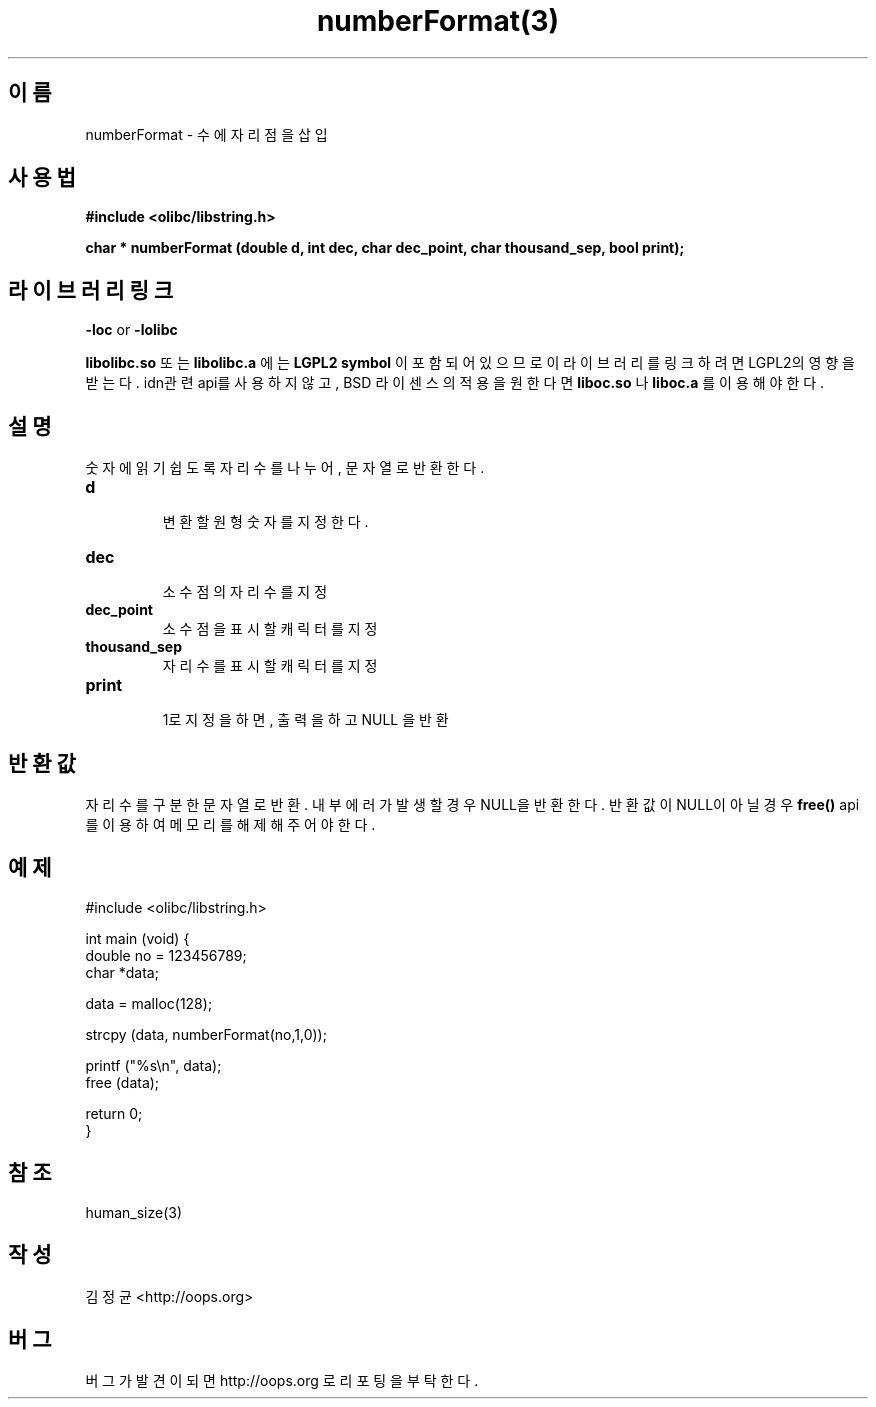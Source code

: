 .TH numberFormat(3) 2011-03-18 "Linux Manpage" "OOPS Library's Manual"
.\" Process with
.\" nroff -man numberFormat.3
.\" 2011-03-18 JoungKyun Kim <htt://oops.org>
.\" $Id$
.SH 이름
numberFormat \- 수에 자리점을 삽입

.SH 사용법
.B #include <olibc/libstring.h>
.sp
.BI "char * numberFormat (double d, int dec, char dec_point, char thousand_sep, bool print);"

.SH 라이브러리 링크
.B \-loc
or
.B \-lolibc
.br

.B libolibc.so
또는
.B libolibc.a
에는
.BI "LGPL2 symbol"
이 포함되어 있으므로 이 라이브러리를
링크하려면 LGPL2의 영향을 받는다. idn관련 api를 사용하지 않고,
BSD 라이센스의 적용을 원한다면
.B liboc.so
나
.B liboc.a
를 이용해야 한다.

.SH 설명
숫자에 읽기 쉽도록 자리수를 나누어, 문자열로 반환한다.

.TP
.B d
.br
변환할 원형 숫자를 지정한다.

.TP
.B dec
.br
소수점의 자리수를 지정

.TP
.B dec_point
.br
소수점을 표시할 캐릭터를 지정

.TP
.B thousand_sep
.br  
자리수를 표시할 캐릭터를 지정

.TP
.B print
.br
1로 지정을 하면, 출력을 하고 NULL 을 반환

.SH 반환값
자리수를 구분한 문자열로 반환. 내부 에러가 발생할 경우 NULL을 반환한다.
반환값이 NULL이 아닐 경우
.BI free()
api를 이용하여 메모리를 해제해 주어야 한다.

.SH 예제
.nf
#include <olibc/libstring.h>

int main (void) {
    double no = 123456789;
    char *data;

    data = malloc(128);

    strcpy (data, numberFormat(no,1,0));

    printf ("%s\\n", data);
    free (data);

    return 0;
}
.fi

.SH 참조
human_size(3)

.SH 작성
김정균 <http://oops.org>

.SH 버그
버그가 발견이 되면 http://oops.org 로 리포팅을 부탁한다.

